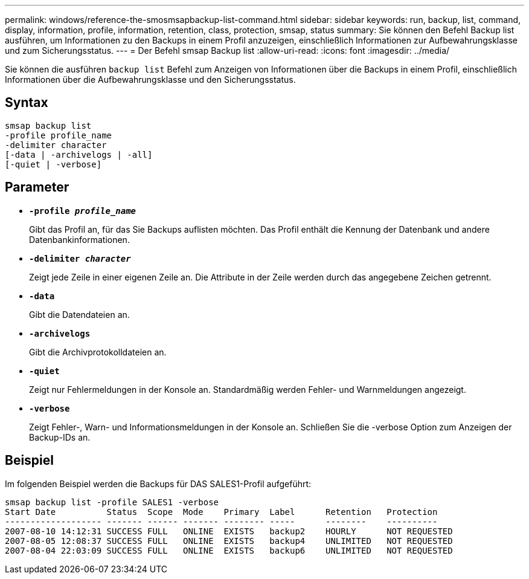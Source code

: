 ---
permalink: windows/reference-the-smosmsapbackup-list-command.html 
sidebar: sidebar 
keywords: run, backup, list, command, display, information, profile, information, retention, class, protection, smsap, status 
summary: Sie können den Befehl Backup list ausführen, um Informationen zu den Backups in einem Profil anzuzeigen, einschließlich Informationen zur Aufbewahrungsklasse und zum Sicherungsstatus. 
---
= Der Befehl smsap Backup list
:allow-uri-read: 
:icons: font
:imagesdir: ../media/


[role="lead"]
Sie können die ausführen `backup list` Befehl zum Anzeigen von Informationen über die Backups in einem Profil, einschließlich Informationen über die Aufbewahrungsklasse und den Sicherungsstatus.



== Syntax

[listing]
----

smsap backup list
-profile profile_name
-delimiter character
[-data | -archivelogs | -all]
[-quiet | -verbose]
----


== Parameter

* *`-profile _profile_name_`*
+
Gibt das Profil an, für das Sie Backups auflisten möchten. Das Profil enthält die Kennung der Datenbank und andere Datenbankinformationen.

* *`-delimiter _character_`*
+
Zeigt jede Zeile in einer eigenen Zeile an. Die Attribute in der Zeile werden durch das angegebene Zeichen getrennt.

* *`-data`*
+
Gibt die Datendateien an.

* *`-archivelogs`*
+
Gibt die Archivprotokolldateien an.

* *`-quiet`*
+
Zeigt nur Fehlermeldungen in der Konsole an. Standardmäßig werden Fehler- und Warnmeldungen angezeigt.

* *`-verbose`*
+
Zeigt Fehler-, Warn- und Informationsmeldungen in der Konsole an. Schließen Sie die -verbose Option zum Anzeigen der Backup-IDs an.





== Beispiel

Im folgenden Beispiel werden die Backups für DAS SALES1-Profil aufgeführt:

[listing]
----
smsap backup list -profile SALES1 -verbose
Start Date          Status  Scope  Mode    Primary  Label      Retention   Protection
------------------- ------- ------ ------- -------- -----      --------    ----------
2007-08-10 14:12:31 SUCCESS FULL   ONLINE  EXISTS   backup2    HOURLY      NOT REQUESTED
2007-08-05 12:08:37 SUCCESS FULL   ONLINE  EXISTS   backup4    UNLIMITED   NOT REQUESTED
2007-08-04 22:03:09 SUCCESS FULL   ONLINE  EXISTS   backup6    UNLIMITED   NOT REQUESTED
----